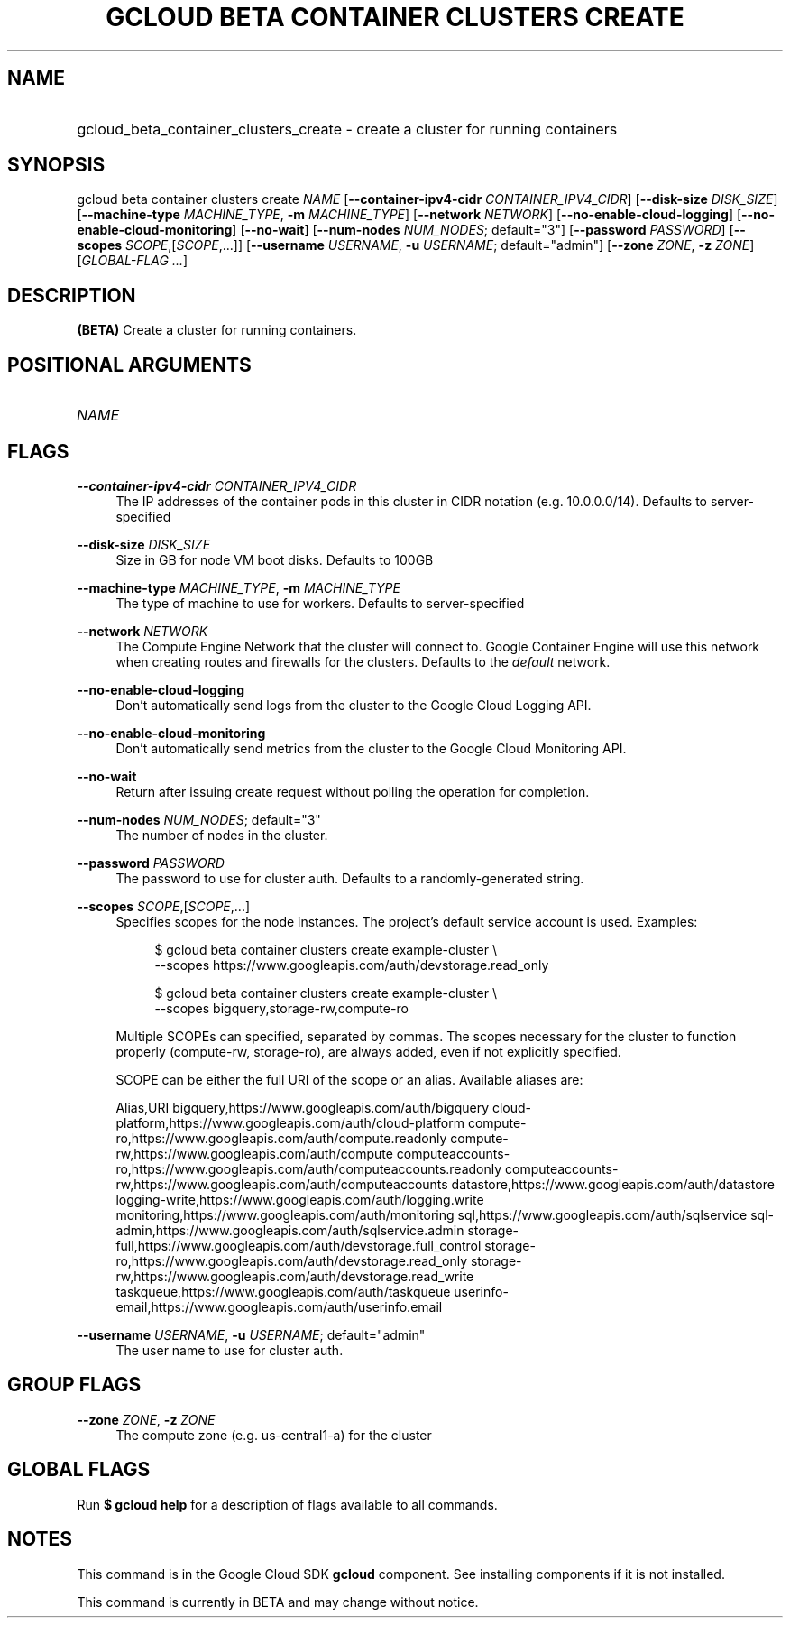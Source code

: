 .TH "GCLOUD BETA CONTAINER CLUSTERS CREATE" "1" "" "" ""
.ie \n(.g .ds Aq \(aq
.el       .ds Aq '
.nh
.ad l
.SH "NAME"
.HP
gcloud_beta_container_clusters_create \- create a cluster for running containers
.SH "SYNOPSIS"
.sp
gcloud beta container clusters create \fINAME\fR [\fB\-\-container\-ipv4\-cidr\fR \fICONTAINER_IPV4_CIDR\fR] [\fB\-\-disk\-size\fR \fIDISK_SIZE\fR] [\fB\-\-machine\-type\fR \fIMACHINE_TYPE\fR, \fB\-m\fR \fIMACHINE_TYPE\fR] [\fB\-\-network\fR \fINETWORK\fR] [\fB\-\-no\-enable\-cloud\-logging\fR] [\fB\-\-no\-enable\-cloud\-monitoring\fR] [\fB\-\-no\-wait\fR] [\fB\-\-num\-nodes\fR \fINUM_NODES\fR; default="3"] [\fB\-\-password\fR \fIPASSWORD\fR] [\fB\-\-scopes\fR \fISCOPE\fR,[\fISCOPE\fR,\&...]] [\fB\-\-username\fR \fIUSERNAME\fR, \fB\-u\fR \fIUSERNAME\fR; default="admin"] [\fB\-\-zone\fR \fIZONE\fR, \fB\-z\fR \fIZONE\fR] [\fIGLOBAL\-FLAG \&...\fR]
.SH "DESCRIPTION"
.sp
\fB(BETA)\fR Create a cluster for running containers\&.
.SH "POSITIONAL ARGUMENTS"
.HP
\fINAME\fR
.RE
.SH "FLAGS"
.PP
\fB\-\-container\-ipv4\-cidr\fR \fICONTAINER_IPV4_CIDR\fR
.RS 4
The IP addresses of the container pods in this cluster in CIDR notation (e\&.g\&. 10\&.0\&.0\&.0/14)\&. Defaults to server\-specified
.RE
.PP
\fB\-\-disk\-size\fR \fIDISK_SIZE\fR
.RS 4
Size in GB for node VM boot disks\&. Defaults to 100GB
.RE
.PP
\fB\-\-machine\-type\fR \fIMACHINE_TYPE\fR, \fB\-m\fR \fIMACHINE_TYPE\fR
.RS 4
The type of machine to use for workers\&. Defaults to server\-specified
.RE
.PP
\fB\-\-network\fR \fINETWORK\fR
.RS 4
The Compute Engine Network that the cluster will connect to\&. Google Container Engine will use this network when creating routes and firewalls for the clusters\&. Defaults to the
\fIdefault\fR
network\&.
.RE
.PP
\fB\-\-no\-enable\-cloud\-logging\fR
.RS 4
Don\(cqt automatically send logs from the cluster to the Google Cloud Logging API\&.
.RE
.PP
\fB\-\-no\-enable\-cloud\-monitoring\fR
.RS 4
Don\(cqt automatically send metrics from the cluster to the Google Cloud Monitoring API\&.
.RE
.PP
\fB\-\-no\-wait\fR
.RS 4
Return after issuing create request without polling the operation for completion\&.
.RE
.PP
\fB\-\-num\-nodes\fR \fINUM_NODES\fR; default="3"
.RS 4
The number of nodes in the cluster\&.
.RE
.PP
\fB\-\-password\fR \fIPASSWORD\fR
.RS 4
The password to use for cluster auth\&. Defaults to a randomly\-generated string\&.
.RE
.PP
\fB\-\-scopes\fR \fISCOPE\fR,[\fISCOPE\fR,\&...]
.RS 4
Specifies scopes for the node instances\&. The project\(cqs default service account is used\&. Examples:
.sp
.if n \{\
.RS 4
.\}
.nf
$ gcloud beta container clusters create example\-cluster \e
    \-\-scopes https://www\&.googleapis\&.com/auth/devstorage\&.read_only
.fi
.if n \{\
.RE
.\}
.sp
.if n \{\
.RS 4
.\}
.nf
$ gcloud beta container clusters create example\-cluster \e
    \-\-scopes bigquery,storage\-rw,compute\-ro
.fi
.if n \{\
.RE
.\}
.sp
Multiple SCOPEs can specified, separated by commas\&. The scopes necessary for the cluster to function properly (compute\-rw, storage\-ro), are always added, even if not explicitly specified\&.
.sp
SCOPE can be either the full URI of the scope or an alias\&. Available aliases are:
.sp
Alias,URI bigquery,https://www\&.googleapis\&.com/auth/bigquery cloud\-platform,https://www\&.googleapis\&.com/auth/cloud\-platform compute\-ro,https://www\&.googleapis\&.com/auth/compute\&.readonly compute\-rw,https://www\&.googleapis\&.com/auth/compute computeaccounts\-ro,https://www\&.googleapis\&.com/auth/computeaccounts\&.readonly computeaccounts\-rw,https://www\&.googleapis\&.com/auth/computeaccounts datastore,https://www\&.googleapis\&.com/auth/datastore logging\-write,https://www\&.googleapis\&.com/auth/logging\&.write monitoring,https://www\&.googleapis\&.com/auth/monitoring sql,https://www\&.googleapis\&.com/auth/sqlservice sql\-admin,https://www\&.googleapis\&.com/auth/sqlservice\&.admin storage\-full,https://www\&.googleapis\&.com/auth/devstorage\&.full_control storage\-ro,https://www\&.googleapis\&.com/auth/devstorage\&.read_only storage\-rw,https://www\&.googleapis\&.com/auth/devstorage\&.read_write taskqueue,https://www\&.googleapis\&.com/auth/taskqueue userinfo\-email,https://www\&.googleapis\&.com/auth/userinfo\&.email
.RE
.PP
\fB\-\-username\fR \fIUSERNAME\fR, \fB\-u\fR \fIUSERNAME\fR; default="admin"
.RS 4
The user name to use for cluster auth\&.
.RE
.SH "GROUP FLAGS"
.PP
\fB\-\-zone\fR \fIZONE\fR, \fB\-z\fR \fIZONE\fR
.RS 4
The compute zone (e\&.g\&. us\-central1\-a) for the cluster
.RE
.SH "GLOBAL FLAGS"
.sp
Run \fB$ \fR\fBgcloud\fR\fB help\fR for a description of flags available to all commands\&.
.SH "NOTES"
.sp
This command is in the Google Cloud SDK \fBgcloud\fR component\&. See installing components if it is not installed\&.
.sp
This command is currently in BETA and may change without notice\&.
